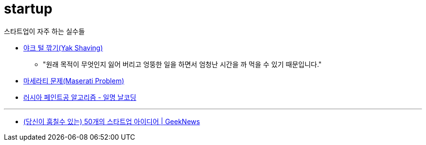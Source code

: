 = startup

.스타트업이 자주 하는 실수들
* https://brunch.co.kr/@lesstif/4[야크 털 깎기(Yak Shaving)]
** "원래 목적이 무엇인지 잃어 버리고 엉뚱한 일을 하면서 엄청난 시간을 까 먹을 수 있기 때문입니다."
* https://brunch.co.kr/@lesstif/9[마세라티 문제(Maserati Problem)]
* https://brunch.co.kr/@lesstif/8[러시아 페인트공 알고리즘 - 일명 날코딩]

---

* https://news.hada.io/topic?id=8601&utm_source=slack&utm_medium=bot&utm_campaign=TK3T0NVK7[(당신이 훔칠수 있는) 50개의 스타트업 아이디어 | GeekNews]
